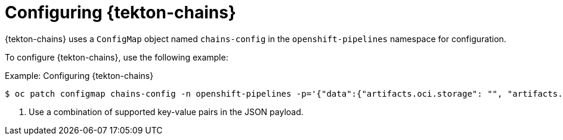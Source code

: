 // This module is included in the following assembly:
//
// *cicd/pipelines/using-tekton-chains-for-pipelines-supply-chain-security.adoc

:_content-type: CONCEPT
[id="configuring-tekton-chains_{context}"]
= Configuring {tekton-chains}

{tekton-chains} uses a `ConfigMap` object named `chains-config` in the `openshift-pipelines` namespace for configuration.

To configure {tekton-chains}, use the following example:

.Example: Configuring {tekton-chains}
[source,terminal]
----
$ oc patch configmap chains-config -n openshift-pipelines -p='{"data":{"artifacts.oci.storage": "", "artifacts.taskrun.format":"tekton", "artifacts.taskrun.storage": "tekton"}}' <1>
----
<1> Use a combination of supported key-value pairs in the JSON payload.

